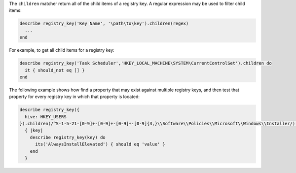 .. The contents of this file may be included in multiple topics (using the includes directive).
.. The contents of this file should be modified in a way that preserves its ability to appear in multiple topics.

The ``children`` matcher return all of the child items of a registry key. A regular expression may be used to filter child items:

.. code-block:: ruby

   describe registry_key('Key Name', '\path\to\key').children(regex)
     ...
   end

For example, to get all child items for a registry key:

.. code-block:: ruby

   describe registry_key('Task Scheduler','HKEY_LOCAL_MACHINE\SYSTEM\CurrentControlSet').children do
     it { should_not eq [] }
   end

The following example shows how find a property that may exist against multiple registry keys, and then test that property for every registry key in which that property is located:

.. code-block:: ruby

   describe registry_key({
     hive: HKEY_USERS
   }).children(/^S-1-5-21-[0-9]+-[0-9]+-[0-9]+-[0-9]{3,}\\Software\\Policies\\Microsoft\\Windows\\Installer/).each
     { |key|
       describe registry_key(key) do
         its('AlwaysInstallElevated') { should eq 'value' }
       end
     }
